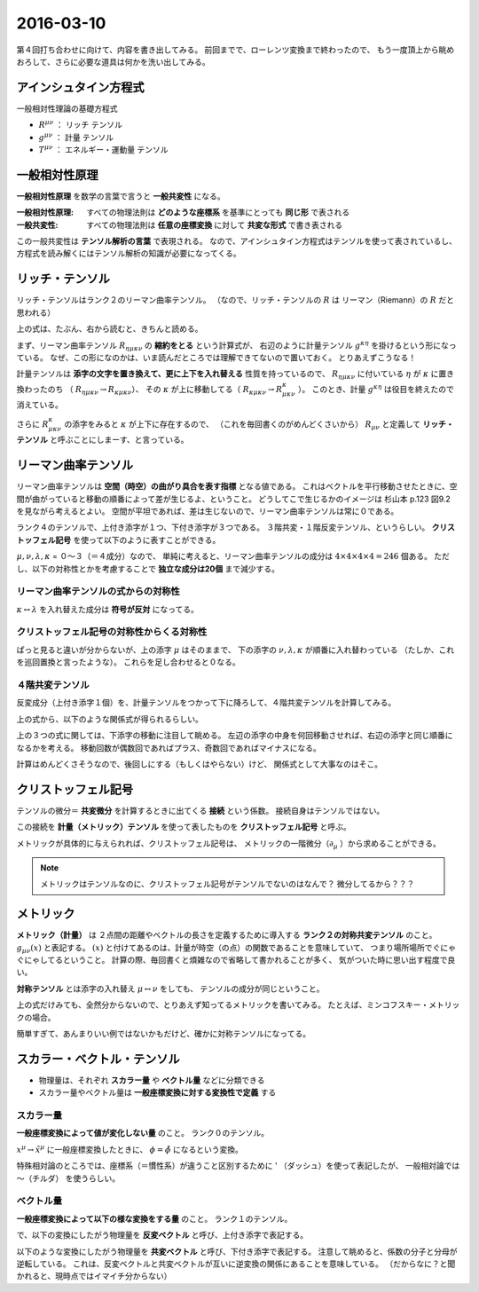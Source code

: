 ==================================================
2016-03-10
==================================================

第４回打ち合わせに向けて、内容を書き出してみる。
前回までで、ローレンツ変換まで終わったので、
もう一度頂上から眺めおろして、さらに必要な道具は何かを洗い出してみる。


アインシュタイン方程式
==================================================

一般相対性理論の基礎方程式

.. math::
   :nowrap:

   \begin{align}
   R^{\mu \nu} - \frac{1}{2}Rg^{\mu \nu} & = \frac{8 \pi G}{c^{4}} T^{\mu \nu}
   \end{align}


- :math:`R^{\mu \nu}` ： リッチ テンソル
- :math:`g^{\mu \nu}` ： 計量 テンソル
- :math:`T^{\mu \nu}` ： エネルギー・運動量 テンソル


一般相対性原理
==================================================

**一般相対性原理** を数学の言葉で言うと **一般共変性** になる。

:一般相対性原理: すべての物理法則は **どのような座標系** を基準にとっても **同じ形** で表される
:一般共変性: すべての物理法則は **任意の座標変換** に対して **共変な形式** で書き表される

この一般共変性は **テンソル解析の言葉** で表現される。
なので、アインシュタイン方程式はテンソルを使って表されているし、
方程式を読み解くにはテンソル解析の知識が必要になってくる。


リッチ・テンソル
==================================================

リッチ・テンソルはランク２のリーマン曲率テンソル。
（なので、リッチ・テンソルの :math:`R` は リーマン（Riemann）の :math:`R` だと思われる）

.. math::
   :nowrap:

   \begin{align}
   R_{\mu \nu} & \equiv R ^{k} _{\mu \kappa \nu} = g^{\kappa \eta} R_{\eta \mu \kappa \nu}
   \end{align}

上の式は、たぶん、右から読むと、きちんと読める。

まず、リーマン曲率テンソル :math:`R_{\eta \mu \kappa \nu}` の **縮約をとる** という計算式が、
右辺のように計量テンソル :math:`g^{\kappa \eta}` を掛けるという形になっている。
なぜ、この形になのかは、いま読んだところでは理解できてないので置いておく。
とりあえずこうなる！

計量テンソルは **添字の文字を置き換えて、更に上下を入れ替える** 性質を持っているので、
:math:`R_{\eta \mu \kappa \nu}` に付いている :math:`\eta` が :math:`\kappa` に置き換わったのち
（ :math:`R_{\eta \mu \kappa \nu} \rightarrow R_{\kappa \mu \kappa \nu}`）、
その :math:`\kappa` が上に移動してる（ :math:`R_{\kappa \mu \kappa \nu} \rightarrow R^{\kappa}_{\mu \kappa \nu}` ）。
このとき、計量 :math:`g^{\kappa \eta}` は役目を終えたので消えている。

さらに :math:`R^{\kappa}_{\mu \kappa \nu}` の添字をみると :math:`\kappa` が上下に存在するので、
（これを毎回書くのがめんどくさいから） :math:`R_{\mu \nu}` と定義して
**リッチ・テンソル** と呼ぶことにしまーす、と言っている。


リーマン曲率テンソル
==================================================

リーマン曲率テンソルは **空間（時空）の曲がり具合を表す指標** となる値である。
これはベクトルを平行移動させたときに、空間が曲がっていると移動の順番によって差が生じるよ、ということ。
どうしてこで生じるかのイメージは 杉山本 p.123 図9.2 を見ながら考えるとよい。
空間が平坦であれば、差は生じないので、リーマン曲率テンソルは常に０である。

ランク４のテンソルで、上付き添字が１つ、下付き添字が３つである。
３階共変・１階反変テンソル、というらしい。
**クリストッフェル記号** を使って以下のように表すことができる。

.. math::
   :nowrap:

   \begin{align}
   R^{\mu}_{\nu \lambda \kappa}
   & = \partial_{\lambda} \Gamma^{\mu}_{\nu \kappa}
     - \partial_{\kappa}  \Gamma^{\mu}_{\nu \lambda}
     + \Gamma^{\mu}_{\eta \lambda} \Gamma^{\eta}_{\nu \kappa}
     - \Gamma^{\mu}_{\eta \kappa} \Gamma^{\eta}_{\nu \lambda}
   \end{align}

:math:`\mu, \nu, \lambda, \kappa` = ０〜３（＝４成分）なので、
単純に考えると、リーマン曲率テンソルの成分は :math:`4 \times 4 \times 4 \times 4 = 246` 個ある。
ただし、以下の対称性とかを考慮することで **独立な成分は20個** まで減少する。


リーマン曲率テンソルの式からの対称性
--------------------------------------------------

:math:`\kappa \leftrightarrow \lambda` を入れ替えた成分は **符号が反対** になってる。

.. math::
   :nowrap:

   \begin{align}
   R^{\mu}_{\nu \lambda \kappa} &= - R^{\mu}_{\nu \kappa \lambda}
   \end{align}


クリストッフェル記号の対称性からくる対称性
--------------------------------------------------

ぱっと見ると違いが分からないが、上の添字 :math:`\mu` はそのままで、
下の添字の :math:`\nu, \lambda, \kappa` が順番に入れ替わっている
（たしか、これを巡回置換と言ったような）。
これらを足し合わせると０なる。

.. math::
   :nowrap:

   \begin{align}
   R^{\mu}_{\nu \lambda \kappa} + R^{\mu}_{\kappa \nu \lambda } + R^{\mu}_{\lambda \kappa \nu} &= 0
   \end{align}


４階共変テンソル
--------------------------------------------------

反変成分（上付き添字１個）を、計量テンソルをつかって下に降ろして、４階共変テンソルを計算してみる。

.. math::
   :nowrap:

   \begin{align}
   R_{\mu \nu \lambda \kappa}
   &= g_{\mu \tau}R^{\tau}_{\nu \lambda \kappa}\\
   &= \frac{1}{2} (
   \partial_{\nu}\partial_{\lambda} g_{\mu \kappa}
   + \partial_{\mu}\partial_{\kappa} g_{\nu \lambda}
   - \partial_{\mu}\partial_{\lambda} g_{\nu \kappa}
   - \partial_{\nu}\partial_{\kappa} g_{\mu \lambda} )
   + g_{\eta \tau} (\Gamma^{\eta}_{\mu \kappa} \Gamma^{\tau}_{\nu \lambda} - \Gamma^{\eta}_{\mu \lambda} \Gamma^{\tau}_{\nu \kappa})
   \end{align}


上の式から、以下のような関係式が得られるらしい。

.. math::
   :nowrap:

   \begin{align}
   R_{\mu \nu \lambda \kappa} &= R_{\lambda \kappa \mu \nu}\\
   R_{\mu \nu \lambda \kappa} &= - R_{\nu \mu \lambda \kappa}\\
   R_{\mu \nu \lambda \kappa} &= - R_{\mu \nu \kappa \lambda}\\
   R_{\mu \nu \lambda \kappa} +
   R_{\mu \kappa \lambda \nu} +
   R_{\mu \lambda \kappa \nu} &= 0
   \end{align}

上の３つの式に関しては、下添字の移動に注目して眺める。
左辺の添字の中身を何回移動させれば、右辺の添字と同じ順番になるかを考える。
移動回数が偶数回であればプラス、奇数回であればマイナスになる。

計算はめんどくさそうなので、後回しにする（もしくはやらない）けど、
関係式として大事なのはそこ。



クリストッフェル記号
==================================================

テンソルの微分＝ **共変微分** を計算するときに出てくる **接続** という係数。
接続自身はテンソルではない。


この接続を **計量（メトリック）テンソル** を使って表したものを **クリストッフェル記号** と呼ぶ。

.. math::
   :nowrap:

   \begin{align}
   \Gamma^{\mu}_{\nu \lambda}
   &= \frac{1}{2} (
   \partial_{\lambda} g_{\kappa \lambda}
   + \partial_{\nu} g_{\kappa \nu}
   - \partial_{\kappa} g_{\lambda \nu}
   )
   \end{align}


メトリックが具体的に与えられれば、クリストッフェル記号は、
メトリックの一階微分（:math:`\partial_{\mu}` ）から求めることができる。


.. note::
   メトリックはテンソルなのに、クリストッフェル記号がテンソルでないのはなんで？
   微分してるから？？？


メトリック
==================================================

**メトリック（計量）** は
２点間の距離やベクトルの長さを定義するために導入する
**ランク２の対称共変テンソル** のこと。
:math:`g_{\mu \nu}(x)` と表記する。
:math:`(x)` と付けてあるのは、計量が時空（の点）の関数であることを意味していて、
つまり場所場所でぐにゃぐにゃしてるということ。
計算の際、毎回書くと煩雑なので省略して書かれることが多く、
気がついた時に思い出す程度で良い。

**対称テンソル** とは添字の入れ替え :math:`\mu \leftrightarrow \nu` をしても、
テンソルの成分が同じということ。

.. math::
   :nowrap:

   \begin{align}
   g_{\mu \nu}(x) & = g_{\nu \mu}(x)
   \end{align}


上の式だけみても、全然分からないので、とりあえず知ってるメトリックを書いてみる。
たとえば、ミンコフスキー・メトリックの場合。

.. math::
   :nowrap:

   \begin{align}
   g_{\mu \nu} &=
      \begin{pmatrix}
      g_{00} & g_{01} & g_{02} & g_{03}\\
      g_{10} & g_{11} & g_{12} & g_{13}\\
      g_{20} & g_{21} & g_{22} & g_{23}\\
      g_{30} & g_{31} & g_{32} & g_{33}\\
      \end{pmatrix}
      =
      \begin{pmatrix}
      -1 & 0 & 0 & 0\\
      0 & 1 & 0 & 0\\
      0 & 0 & 1 & 0\\
      0 & 0 & 0 & 1\\
      \end{pmatrix}
   \end{align}

簡単すぎて、あんまりいい例ではないかもだけど、確かに対称テンソルになってる。



スカラー・ベクトル・テンソル
==================================================

- 物理量は、それぞれ **スカラー量** や **ベクトル量** などに分類できる
- スカラー量やベクトル量は **一般座標変換に対する変換性で定義** する

スカラー量
--------------------------------------------------

**一般座標変換によって値が変化しない量** のこと。
ランク０のテンソル。

.. math::
   :nowrap:

   \begin{align}
   \tilde{\phi} (\tilde{x}^{\mu}) & = \phi(x^{\mu})
   \end{align}

:math:`x^{\mu} \rightarrow \tilde{x}^{\mu}` に一般座標変換したときに、
:math:`\phi = \tilde{\phi}` になるという変換。

特殊相対論のところでは、座標系（＝慣性系）が違うこと区別するために ' （ダッシュ）を使って表記したが、
一般相対論では 〜（チルダ） を使うらしい。


ベクトル量
--------------------------------------------------

**一般座標変換によって以下の様な変換をする量** のこと。
ランク１のテンソル。

で、以下の変換にしたがう物理量を **反変ベクトル** と呼び、上付き添字で表記する。

.. math::
   :nowrap:

   \begin{align}
   \tilde{V}^{\mu} &= \frac{\partial{\tilde{x}^{\mu}} }{\partial{x^{\nu} }} V^{\nu}
   \end{align}


以下のような変換にしたがう物理量を **共変ベクトル** と呼び、下付き添字で表記する。
注意して眺めると、係数の分子と分母が逆転している。
これは、反変ベクトルと共変ベクトルが互いに逆変換の関係にあることを意味している。
（だからなに？と聞かれると、現時点ではイマイチ分からない）

.. math::
   :nowrap:

   \begin{align}
   \tilde{V}_{\mu} &= \frac{ \partial{x^{\nu}} }{ \partial{\tilde{x}^{\mu}} } V_{\nu}
   \end{align}
